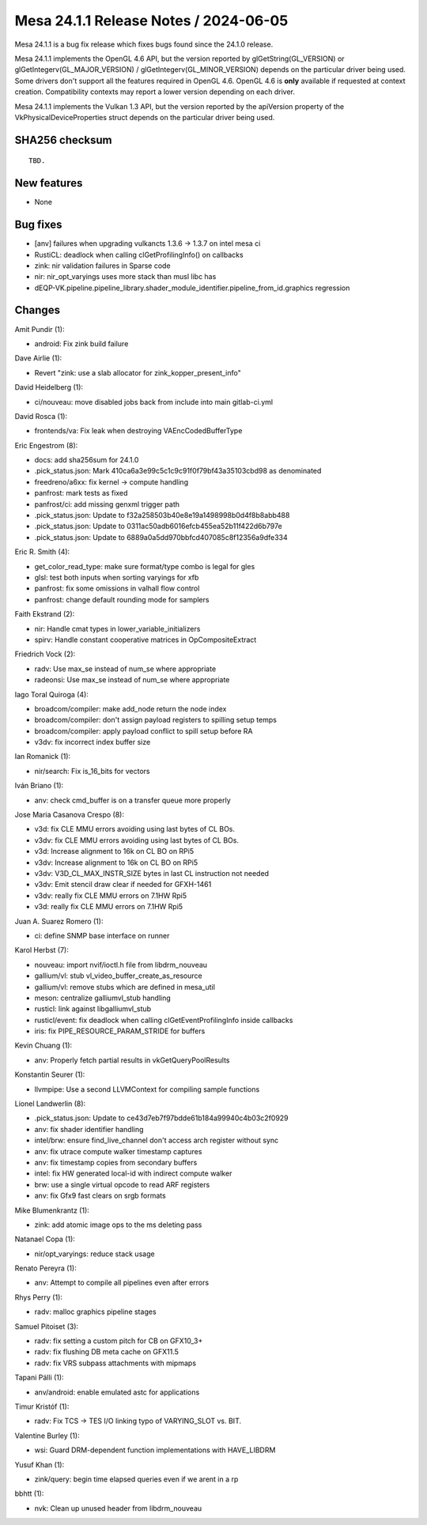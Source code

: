 Mesa 24.1.1 Release Notes / 2024-06-05
======================================

Mesa 24.1.1 is a bug fix release which fixes bugs found since the 24.1.0 release.

Mesa 24.1.1 implements the OpenGL 4.6 API, but the version reported by
glGetString(GL_VERSION) or glGetIntegerv(GL_MAJOR_VERSION) /
glGetIntegerv(GL_MINOR_VERSION) depends on the particular driver being used.
Some drivers don't support all the features required in OpenGL 4.6. OpenGL
4.6 is **only** available if requested at context creation.
Compatibility contexts may report a lower version depending on each driver.

Mesa 24.1.1 implements the Vulkan 1.3 API, but the version reported by
the apiVersion property of the VkPhysicalDeviceProperties struct
depends on the particular driver being used.

SHA256 checksum
---------------

::

    TBD.


New features
------------

- None


Bug fixes
---------

- [anv] failures when upgrading vulkancts 1.3.6 -> 1.3.7 on intel mesa ci
- RustiCL: deadlock when calling clGetProfilingInfo() on callbacks
- zink: nir validation failures in Sparse code
- nir: nir_opt_varyings uses more stack than musl libc has
- dEQP-VK.pipeline.pipeline_library.shader_module_identifier.pipeline_from_id.graphics regression


Changes
-------

Amit Pundir (1):

- android: Fix zink build failure

Dave Airlie (1):

- Revert "zink: use a slab allocator for zink_kopper_present_info"

David Heidelberg (1):

- ci/nouveau: move disabled jobs back from include into main gitlab-ci.yml

David Rosca (1):

- frontends/va: Fix leak when destroying VAEncCodedBufferType

Eric Engestrom (8):

- docs: add sha256sum for 24.1.0
- .pick_status.json: Mark 410ca6a3e99c5c1c9c91f0f79bf43a35103cbd98 as denominated
- freedreno/a6xx: fix kernel -> compute handling
- panfrost: mark tests as fixed
- panfrost/ci: add missing genxml trigger path
- .pick_status.json: Update to f32a258503b40e8e19a1498998b0d4f8b8abb488
- .pick_status.json: Update to 0311ac50adb6016efcb455ea52b11f422d6b797e
- .pick_status.json: Update to 6889a0a5dd970bbfcd407085c8f12356a9dfe334

Eric R. Smith (4):

- get_color_read_type: make sure format/type combo is legal for gles
- glsl: test both inputs when sorting varyings for xfb
- panfrost: fix some omissions in valhall flow control
- panfrost: change default rounding mode for samplers

Faith Ekstrand (2):

- nir: Handle cmat types in lower_variable_initializers
- spirv: Handle constant cooperative matrices in OpCompositeExtract

Friedrich Vock (2):

- radv: Use max_se instead of num_se where appropriate
- radeonsi: Use max_se instead of num_se where appropriate

Iago Toral Quiroga (4):

- broadcom/compiler: make add_node return the node index
- broadcom/compiler: don't assign payload registers to spilling setup temps
- broadcom/compiler: apply payload conflict to spill setup before RA
- v3dv: fix incorrect index buffer size

Ian Romanick (1):

- nir/search: Fix is_16_bits for vectors

Iván Briano (1):

- anv: check cmd_buffer is on a transfer queue more properly

Jose Maria Casanova Crespo (8):

- v3d: fix CLE MMU errors avoiding using last bytes of CL BOs.
- v3dv: fix CLE MMU errors avoiding using last bytes of CL BOs.
- v3d: Increase alignment to 16k on CL BO on RPi5
- v3dv: Increase alignment to 16k on CL BO on RPi5
- v3dv: V3D_CL_MAX_INSTR_SIZE bytes in last CL instruction not needed
- v3dv: Emit stencil draw clear if needed for GFXH-1461
- v3dv: really fix CLE MMU errors on 7.1HW Rpi5
- v3d: really fix CLE MMU errors on 7.1HW Rpi5

Juan A. Suarez Romero (1):

- ci: define SNMP base interface on runner

Karol Herbst (7):

- nouveau: import nvif/ioctl.h file from libdrm_nouveau
- gallium/vl: stub vl_video_buffer_create_as_resource
- gallium/vl: remove stubs which are defined in mesa_util
- meson: centralize galliumvl_stub handling
- rusticl: link against libgalliumvl_stub
- rusticl/event: fix deadlock when calling clGetEventProfilingInfo inside callbacks
- iris: fix PIPE_RESOURCE_PARAM_STRIDE for buffers

Kevin Chuang (1):

- anv: Properly fetch partial results in vkGetQueryPoolResults

Konstantin Seurer (1):

- llvmpipe: Use a second LLVMContext for compiling sample functions

Lionel Landwerlin (8):

- .pick_status.json: Update to ce43d7eb7f97bdde61b184a99940c4b03c2f0929
- anv: fix shader identifier handling
- intel/brw: ensure find_live_channel don't access arch register without sync
- anv: fix utrace compute walker timestamp captures
- anv: fix timestamp copies from secondary buffers
- intel: fix HW generated local-id with indirect compute walker
- brw: use a single virtual opcode to read ARF registers
- anv: fix Gfx9 fast clears on srgb formats

Mike Blumenkrantz (1):

- zink: add atomic image ops to the ms deleting pass

Natanael Copa (1):

- nir/opt_varyings: reduce stack usage

Renato Pereyra (1):

- anv: Attempt to compile all pipelines even after errors

Rhys Perry (1):

- radv: malloc graphics pipeline stages

Samuel Pitoiset (3):

- radv: fix setting a custom pitch for CB on GFX10_3+
- radv: fix flushing DB meta cache on GFX11.5
- radv: fix VRS subpass attachments with mipmaps

Tapani Pälli (1):

- anv/android: enable emulated astc for applications

Timur Kristóf (1):

- radv: Fix TCS -> TES I/O linking typo of VARYING_SLOT vs. BIT.

Valentine Burley (1):

- wsi: Guard DRM-dependent function implementations with HAVE_LIBDRM

Yusuf Khan (1):

- zink/query: begin time elapsed queries even if we arent in a rp

bbhtt (1):

- nvk: Clean up unused header from libdrm_nouveau
